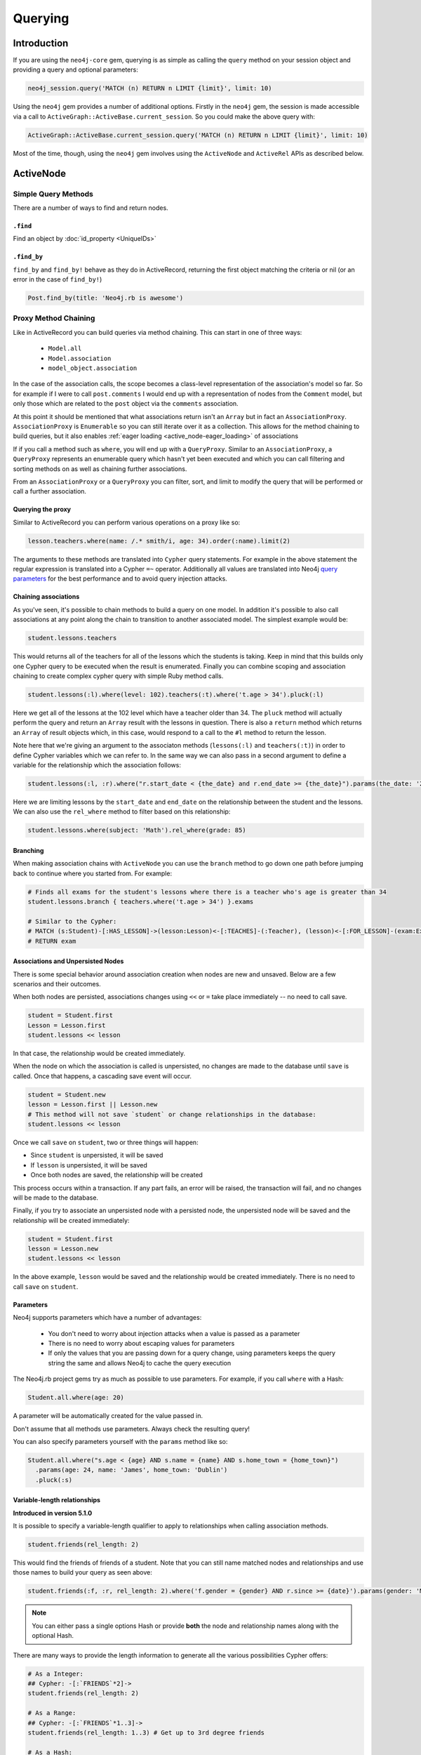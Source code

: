 Querying
========

Introduction
------------

If you are using the ``neo4j-core`` gem, querying is as simple as calling the ``query`` method on your session object and providing a query and optional parameters:

.. code-block:: ruby

  neo4j_session.query('MATCH (n) RETURN n LIMIT {limit}', limit: 10)

Using the ``neo4j`` gem provides a number of additional options.  Firstly in the ``neo4j`` gem, the session is made accessible via a call to ``ActiveGraph::ActiveBase.current_session``.  So you could make the above query with:

.. code-block:: ruby

  ActiveGraph::ActiveBase.current_session.query('MATCH (n) RETURN n LIMIT {limit}', limit: 10)

Most of the time, though, using the ``neo4j`` gem involves using the ``ActiveNode`` and ``ActiveRel`` APIs as described below.

ActiveNode
----------

Simple Query Methods
~~~~~~~~~~~~~~~~~~~~

There are a number of ways to find and return nodes.

``.find``
^^^^^^^^^

Find an object by :doc:`id_property <UniqueIDs>`

``.find_by``
^^^^^^^^^^^^

``find_by`` and ``find_by!`` behave as they do in ActiveRecord, returning the first object matching the criteria or nil (or an error in the case of ``find_by!``)

.. code-block:: ruby

  Post.find_by(title: 'Neo4j.rb is awesome')

Proxy Method Chaining
~~~~~~~~~~~~~~~~~~~~~

Like in ActiveRecord you can build queries via method chaining.  This can start in one of three ways:

 * ``Model.all``
 * ``Model.association``
 * ``model_object.association``

In the case of the association calls, the scope becomes a class-level representation of the association's model so far.  So for example if I were to call ``post.comments`` I would end up with a representation of nodes from the ``Comment`` model, but only those which are related to the ``post`` object via the ``comments`` association.

At this point it should be mentioned that what associations return isn't an ``Array`` but in fact an ``AssociationProxy``.  ``AssociationProxy`` is ``Enumerable`` so you can still iterate over it as a collection.  This allows for the method chaining to build queries, but it also enables :ref:`eager loading <active_node-eager_loading>` of associations

If if you call a method such as ``where``, you will end up with a ``QueryProxy``.  Similar to an ``AssociationProxy``, a ``QueryProxy`` represents an enumerable query which hasn't yet been executed and which you can call filtering and sorting methods on as well as chaining further associations.

From an ``AssociationProxy`` or a ``QueryProxy`` you can filter, sort, and limit to modify the query that will be performed or call a further association.

Querying the proxy
^^^^^^^^^^^^^^^^^^

Similar to ActiveRecord you can perform various operations on a proxy like so:

.. code-block:: ruby

  lesson.teachers.where(name: /.* smith/i, age: 34).order(:name).limit(2)

The arguments to these methods are translated into ``Cypher`` query statements.  For example in the above statement the regular expression is translated into a Cypher ``=~`` operator.  Additionally all values are translated into Neo4j `query parameters <http://neo4j.com/docs/stable/cypher-parameters.html>`_ for the best performance and to avoid query injection attacks.

Chaining associations
^^^^^^^^^^^^^^^^^^^^^

As you've seen, it's possible to chain methods to build a query on one model.  In addition it's possible to also call associations at any point along the chain to transition to another associated model.  The simplest example would be:

.. code-block:: ruby

  student.lessons.teachers

This would returns all of the teachers for all of the lessons which the students is taking.  Keep in mind that this builds only one Cypher query to be executed when the result is enumerated.  Finally you can combine scoping and association chaining to create complex cypher query with simple Ruby method calls.

.. code-block:: ruby

  student.lessons(:l).where(level: 102).teachers(:t).where('t.age > 34').pluck(:l)

Here we get all of the lessons at the 102 level which have a teacher older than 34.  The ``pluck`` method will actually perform the query and return an ``Array`` result with the lessons in question.  There is also a ``return`` method which returns an ``Array`` of result objects which, in this case, would respond to a call to the ``#l`` method to return the lesson.

Note here that we're giving an argument to the associaton methods (``lessons(:l)`` and ``teachers(:t)``) in order to define Cypher variables which we can refer to.  In the same way we can also pass in a second argument to define a variable for the relationship which the association follows:


.. code-block:: ruby

  student.lessons(:l, :r).where("r.start_date < {the_date} and r.end_date >= {the_date}").params(the_date: '2014-11-22').pluck(:l)

Here we are limiting lessons by the ``start_date`` and ``end_date`` on the relationship between the student and the lessons.  We can also use the ``rel_where`` method to filter based on this relationship:

.. code-block:: ruby

  student.lessons.where(subject: 'Math').rel_where(grade: 85)


.. seealso::

  .. raw:: html

    There is also a screencast available reviewing association chaining:

    <iframe width="560" height="315" src="https://www.youtube.com/embed/pUAl9ov22j4" frameborder="0" allowfullscreen></iframe>

Branching
^^^^^^^^^

When making association chains with ``ActiveNode`` you can use the ``branch`` method to go down one path before jumping back to continue where you started from.  For example:

.. code-block:: ruby

  # Finds all exams for the student's lessons where there is a teacher who's age is greater than 34
  student.lessons.branch { teachers.where('t.age > 34') }.exams

  # Similar to the Cypher:
  # MATCH (s:Student)-[:HAS_LESSON]->(lesson:Lesson)<-[:TEACHES]-(:Teacher), (lesson)<-[:FOR_LESSON]-(exam:Exam)
  # RETURN exam

Associations and Unpersisted Nodes
^^^^^^^^^^^^^^^^^^^^^^^^^^^^^^^^^^

There is some special behavior around association creation when nodes are new and unsaved. Below are a few scenarios and their outcomes.

When both nodes are persisted, associations changes using ``<<`` or ``=`` take place immediately -- no need to call save.

.. code-block:: ruby

  student = Student.first
  Lesson = Lesson.first
  student.lessons << lesson

In that case, the relationship would be created immediately.

When the node on which the association is called is unpersisted, no changes are made to the database until ``save`` is called. Once that happens, a cascading save event will occur.

.. code-block:: ruby

  student = Student.new
  lesson = Lesson.first || Lesson.new
  # This method will not save `student` or change relationships in the database:
  student.lessons << lesson

Once we call ``save`` on ``student``, two or three things will happen:

* Since ``student`` is unpersisted, it will be saved
* If ``lesson`` is unpersisted, it will be saved
* Once both nodes are saved, the relationship will be created

This process occurs within a transaction. If any part fails, an error will be raised, the transaction will fail, and no changes will be made to the database.

Finally, if you try to associate an unpersisted node with a persisted node, the unpersisted node will be saved and the relationship will be created immediately:

.. code-block:: ruby

  student = Student.first
  lesson = Lesson.new
  student.lessons << lesson

In the above example, ``lesson`` would be saved and the relationship would be created immediately. There is no need to call ``save`` on ``student``.


Parameters
^^^^^^^^^^

Neo4j supports parameters which have a number of advantages:

 * You don't need to worry about injection attacks when a value is passed as a parameter
 * There is no need to worry about escaping values for parameters
 * If only the values that you are passing down for a query change, using parameters keeps the query string the same and allows Neo4j to cache the query execution

The Neo4j.rb project gems try as much as possible to use parameters.  For example, if you call ``where`` with a Hash:

.. code-block:: ruby

  Student.all.where(age: 20)

A parameter will be automatically created for the value passed in.

Don't assume that all methods use parameters.  Always check the resulting query!

You can also specify parameters yourself with the ``params`` method like so:

.. code-block:: ruby

  Student.all.where("s.age < {age} AND s.name = {name} AND s.home_town = {home_town}")
    .params(age: 24, name: 'James', home_town: 'Dublin')
    .pluck(:s)

Variable-length relationships
^^^^^^^^^^^^^^^^^^^^^^^^^^^^^

**Introduced in version 5.1.0**

It is possible to specify a variable-length qualifier to apply to relationships when calling association methods.

.. code-block:: ruby

  student.friends(rel_length: 2)

This would find the friends of friends of a student. Note that you can still name matched nodes and relationships and use those names to build your query as seen above:

.. code-block:: ruby

  student.friends(:f, :r, rel_length: 2).where('f.gender = {gender} AND r.since >= {date}').params(gender: 'M', date: 1.month.ago)


.. note::

  You can either pass a single options Hash or provide **both** the node and relationship names along with the optional Hash.


There are many ways to provide the length information to generate all the various possibilities Cypher offers:

.. code-block:: ruby

  # As a Integer:
  ## Cypher: -[:`FRIENDS`*2]->
  student.friends(rel_length: 2)

  # As a Range:
  ## Cypher: -[:`FRIENDS`*1..3]->
  student.friends(rel_length: 1..3) # Get up to 3rd degree friends

  # As a Hash:
  ## Cypher: -[:`FRIENDS`*1..3]->
  student.friends(rel_length: {min: 1, max: 3})

  ## Cypher: -[:`FRIENDS`*0..]->
  student.friends(rel_length: {min: 0})

  ## Cypher: -[:`FRIENDS`*..3]->
  student.friends(rel_length: {max: 3})

  # As the :any Symbol:
  ## Cypher: -[:`FRIENDS`*]->
  student.friends(rel_length: :any)


.. caution::
  By default, "\*..3" is equivalent to "\*1..3"  and "\*" is equivalent to "\*1..", but this may change
  depending on your Node4j server configuration. Keep that in mind when using variable-length
  relationships queries without specifying a minimum value.


.. note::
  When using variable-length relationships queries on `has_one` associations, be aware that multiple nodes
  could be returned!


The Query API
~~~~~~~~~~~~~

The ``neo4j-core`` gem provides a ``Query`` class which can be used for building very specific queries with method chaining.  This can be used either by getting a fresh ``Query`` object from a ``Session`` or by building a ``Query`` off of a scope such as above.

.. code-block:: ruby

  ActiveGraph::ActiveBase.new_query # Get a new Query object

  # Get a Query object based on a scope
  Student.query_as(:s) # For a
  student.lessons.query_as(:l)

  # ... and based on an object:
  student.query_as(:s)

The ``Query`` class has a set of methods which map directly to Cypher clauses and which return another ``Query`` object to allow chaining.  For example:

.. code-block:: ruby

  student.lessons.query_as(:l) # This gives us our first Query object
    .match("l-[:has_category*]->(root_category:Category)").where("NOT(root_category-[:has_category]->()))
    .pluck(:root_category)

Here we can make our own ``MATCH`` clauses unlike in model scoping.  We have ``where``, ``pluck``, and ``return`` here as well in addition to all of the other clause-methods.  See `this page <https://github.com/neo4jrb/neo4j-core/wiki/Queries>`_ for more details.

Note that when using the ``Query`` API if you make multiple calls to methods it will try to combine the calls together into one clause and even to re-order them.  If you want to avoid this you can use the ``#break`` method:

.. code-block:: ruby

  # Creates a query representing the cypher: MATCH (q:Person), (r:Car) MATCH (p: Person)-->(q)
  query_obj.match(q: Person).match('r:Car').break.match('(p: Person)-->(q)')

**TODO Duplicate this page and link to it from here (or just duplicate it here):**
https://github.com/neo4jrb/neo4j-core/wiki/Queries


.. seealso::
  .. raw:: html

    There is also a screencast available reviewing deeper querying concepts:

    <iframe width="560" height="315" src="https://www.youtube.com/embed/UFiWqPdH7io" frameborder="0" allowfullscreen></iframe>

#proxy_as
~~~~~~~~~

Sometimes it makes sense to turn a ``Query`` object into (or back into) a proxy object like you would get from an association.  In these cases you can use the `Query#proxy_as` method:

.. code-block:: ruby

  student.query_as(:s)
    .match("(s)-[rel:FRIENDS_WITH*1..3]->(s2:Student")
    .proxy_as(Student, :s2).lessons

Here we pick up the `s2` variable with the scope of the `Student` model so that we can continue calling associations on it.

``match_to`` and ``first_rel_to``
~~~~~~~~~~~~~~~~~~~~~~~~~~~~~~~~~

There are two methods, match_to and first_rel_to that both make simple patterns easier.

In the most recent release, match_to accepts nodes; in the master branch and in future releases, it will accept a node or an ID. It is essentially shorthand for association.where(neo_id: node.neo_id) and returns a QueryProxy object.

.. code-block:: ruby

  # starting from a student, match them to a lesson based off of submitted params, then return students in their classes
  student.lessons.match_to(params[:id]).students

first_rel_to will return the first relationship found between two nodes in a QueryProxy chain.

.. code-block:: ruby

  student.lessons.first_rel_to(lesson)
  # or in the master branch, future releases
  student.lessons.first_rel_to(lesson.id)

This returns a relationship object.

Finding in Batches
~~~~~~~~~~~~~~~~~~

Finding in batches will soon be supported in the neo4j gem, but for now is provided in the neo4j-core gem (documentation)

Orm_Adapter
~~~~~~~~~~~

You can also use the orm_adapter API, by calling #to_adapter on your class. See the API, https://github.com/ianwhite/orm_adapter

Find or Create By...
~~~~~~~~~~~~~~~~~~~~

QueryProxy has a ``find_or_create_by`` method to make the node rel creation process easier. Its usage is simple:

.. code-block:: ruby

  a_node.an_association(params_hash)

The method has branching logic that attempts to match an existing node and relationship. If the pattern is not found, it tries to find a node of the expected class and create the relationship. If *that* doesn't work, it creates the node, then creates the relationship. The process is wrapped in a transaction to prevent a failure from leaving the database in an inconsistent state.

There are some mild caveats. First, it will not work on associations of class methods. Second, you should not use it across more than one associations or you will receive an error. For instance, if you did this:

.. code-block:: ruby

  student.friends.lessons.find_or_create_by(subject: 'Math')

Assuming the ``lessons`` association points to a ``Lesson`` model, you would effectively end up with this:

.. code-block:: ruby

  math = Lesson.find_or_create_by(subject: 'Math')
  student.friends.lessons << math

...which is invalid and will result in an error.
